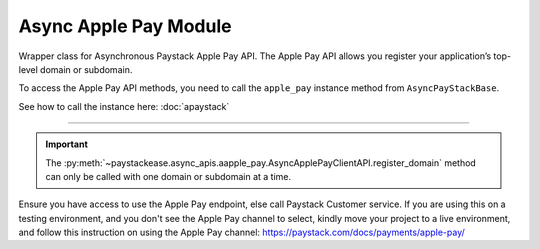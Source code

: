 ========================
Async Apple Pay Module
========================

.. :py:currentmodule:: paystackease.async_apis.aapple_pay

Wrapper class for Asynchronous Paystack Apple Pay API. The Apple Pay API allows you register your
application’s top-level domain or subdomain.

To access the Apple Pay API methods, you need to call the ``apple_pay`` instance method from ``AsyncPayStackBase``.

See how to call the instance here: :doc:`apaystack`

------------------------------------------------------------------------------

.. py:class:: AsyncApplePayClientAPI(secret_key: str = None)

    Bases: :py:class:`~paystackease.abase.AsyncPayStackBaseClientAPI`

    Paystack Apple Pay API Reference: `Apple Pay`_

    .. py:method:: async list_domains(use_cursor: bool | None = False, next_page: int | None = None, previous_page: int | None = None)→ Response

        List all domains registered with the Apple Pay API.

        :param use_cursor: Use cursor for pagination (default: False).
        :type use_cursor: bool, optional
        :param next_page: Next page.
        :type next_page: int, optional
        :param previous_page: Previous page.
        :type previous_page: int, optional

        :return: The response from the API.
        :rtype: Response object

    .. py:method:: async register_domain(domain_name: str)→ Response

        Register a domain with the Apple Pay API.

        :param domain_name: The domain name.
        :type domain_name: str

        :return: The response from the API.
        :rtype: Response object

    .. py:method:: async unregister_domain(domain_name: str)→ Response

        Unregister a domain with the Apple Pay API.

        :param domain_name: The domain name.
        :type domain_name: str

        :return: The response from the API.
        :rtype: Response object


.. _Apple Pay: https://paystack.com/docs/api/apple-pay/

.. important::

    The :py:meth:`~paystackease.async_apis.aapple_pay.AsyncApplePayClientAPI.register_domain` method can only be called with one domain or subdomain at a time.


Ensure you have access to use the Apple Pay endpoint, else call Paystack Customer service.
If you are using this on a testing environment, and you don't see the Apple Pay channel
to select, kindly move your project to a live environment, and follow this instruction
on using the Apple Pay channel: https://paystack.com/docs/payments/apple-pay/
